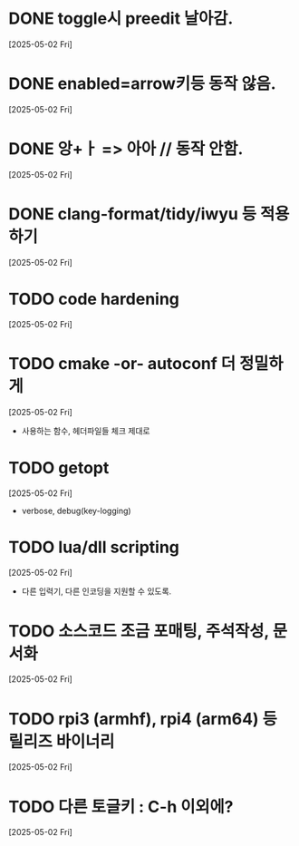 * DONE toggle시 preedit 날아감.
  CLOSED: [2025-05-02 Fri 21:03]
  [2025-05-02 Fri]

* DONE enabled=arrow키등 동작 않음.
  CLOSED: [2025-05-02 Fri 21:38]
  [2025-05-02 Fri]

* DONE 앙+ㅏ => 아아 // 동작 안함.
  CLOSED: [2025-05-02 Fri 21:09]
  [2025-05-02 Fri]


* DONE clang-format/tidy/iwyu 등 적용하기
  CLOSED: [2025-05-02 Fri 22:13]
  [2025-05-02 Fri]


* TODO code hardening
  [2025-05-02 Fri]


* TODO cmake -or- autoconf 더 정밀하게
  [2025-05-02 Fri]
  - 사용하는 함수, 헤더파일들 체크 제대로


* TODO getopt
  [2025-05-02 Fri]
  - verbose, debug(key-logging)


* TODO lua/dll scripting
  [2025-05-02 Fri]
  - 다른 입력기, 다른 인코딩을 지원할 수 있도록.


* TODO 소스코드 조금 포매팅, 주석작성, 문서화
  [2025-05-02 Fri]


* TODO rpi3 (armhf), rpi4 (arm64) 등 릴리즈 바이너리
  [2025-05-02 Fri]


* TODO 다른 토글키 : C-h 이외에?
  [2025-05-02 Fri]


